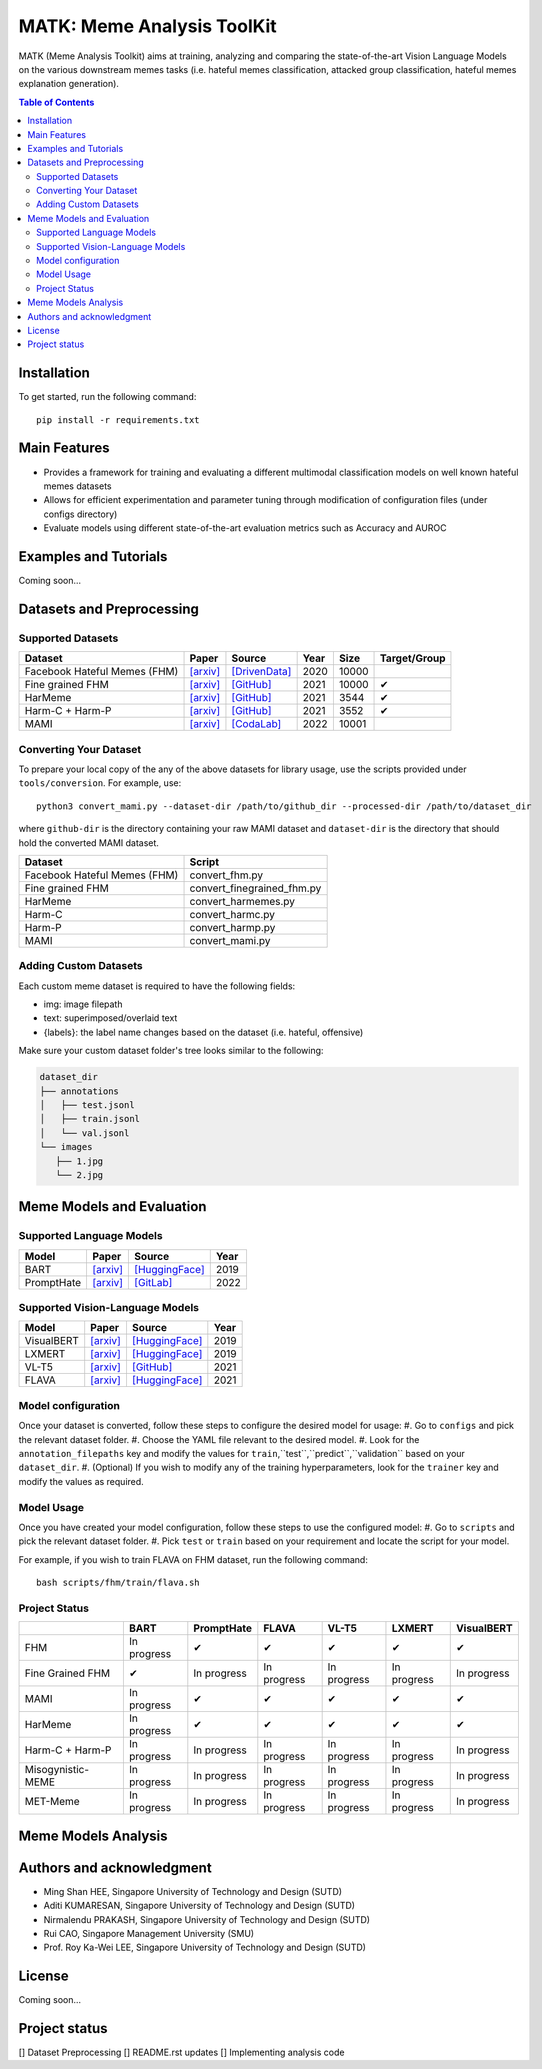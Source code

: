 MATK: Meme Analysis ToolKit
===========================

MATK (Meme Analysis Toolkit) aims at training, analyzing and comparing
the state-of-the-art Vision Language Models on the various downstream
memes tasks (i.e. hateful memes classification, attacked group
classification, hateful memes explanation generation).

.. contents:: Table of Contents 
   :depth: 2

***************
Installation
***************

To get started, run the following command::

  pip install -r requirements.txt

***************
Main Features
***************

* Provides a framework for training and evaluating a different multimodal classification models on well known hateful memes datasets
* Allows for efficient experimentation and parameter tuning through modification of configuration files (under configs directory)
* Evaluate models using different state-of-the-art evaluation metrics such as Accuracy and AUROC


***************
Examples and Tutorials
***************

Coming soon...

**************************
Datasets and Preprocessing
**************************


Supported Datasets
~~~~~~~~~~~~~~~~~~
.. |green_check| unicode:: U+2714
   :trim:

+------------------------------+-----------------------------------------------------------------+----------------------------------------------------------------------------------------------------------------+------+-------+---------------+
| Dataset                      | Paper                                                           | Source                                                                                                         | Year | Size  | Target/Group  |
+==============================+=================================================================+================================================================================================================+======+=======+===============+
| Facebook Hateful Memes (FHM) | `[arxiv] <https://arxiv.org/pdf/2005.04790.pdf>`_               | `[DrivenData] <https://www.drivendata.org/accounts/login/?next=/competitions/70/hateful-memes-phase-2/data/>`_ | 2020 | 10000 |               |
+------------------------------+-----------------------------------------------------------------+----------------------------------------------------------------------------------------------------------------+------+-------+---------------+
| Fine grained FHM             | `[arxiv] <https://aclanthology.org/2021.woah-1.21.pdf>`_        | `[GitHub] <https://github.com/facebookresearch/fine_grained_hateful_memes/tree/main/data>`_                    | 2021 | 10000 | |green_check| |
+------------------------------+-----------------------------------------------------------------+----------------------------------------------------------------------------------------------------------------+------+-------+---------------+
| HarMeme                      | `[arxiv] <https://aclanthology.org/2021.findings-acl.246.pdf>`_ | `[GitHub] <https://github.com/di-dimitrov/harmeme>`_                                                           | 2021 | 3544  | |green_check| |
+------------------------------+-----------------------------------------------------------------+----------------------------------------------------------------------------------------------------------------+------+-------+---------------+
| Harm-C + Harm-P              | `[arxiv] <https://arxiv.org/pdf/2109.05184v2.pdf>`_             | `[GitHub] <https://github.com/LCS2-IIITD/MOMENTA>`_                                                            | 2021 | 3552  | |green_check| |
+------------------------------+-----------------------------------------------------------------+----------------------------------------------------------------------------------------------------------------+------+-------+---------------+
| MAMI                         | `[arxiv] <https://aclanthology.org/2022.semeval-1.74.pdf>`_     | `[CodaLab] <https://competitions.codalab.org/competitions/34175>`_                                             | 2022 | 10001 |               |
+------------------------------+-----------------------------------------------------------------+----------------------------------------------------------------------------------------------------------------+------+-------+---------------+

Converting Your Dataset
~~~~~~~~~~~~~~~~~~~~~~~
To prepare your local copy of the any of the above datasets for library usage, use the scripts provided under ``tools/conversion``. For example, use::

  python3 convert_mami.py --dataset-dir /path/to/github_dir --processed-dir /path/to/dataset_dir

where ``github-dir`` is the directory containing your raw MAMI dataset and ``dataset-dir`` is the directory that should hold the converted MAMI dataset.

+------------------------------+----------------------------+
| Dataset                      | Script                     |
+==============================+============================+
| Facebook Hateful Memes (FHM) | convert_fhm.py             |
+------------------------------+----------------------------+
| Fine grained FHM             | convert_finegrained_fhm.py |
+------------------------------+----------------------------+
| HarMeme                      | convert_harmemes.py        |
+------------------------------+----------------------------+
| Harm-C                       | convert_harmc.py           |
+------------------------------+----------------------------+
| Harm-P                       | convert_harmp.py           |
+------------------------------+----------------------------+
| MAMI                         | convert_mami.py            |
+------------------------------+----------------------------+


Adding Custom Datasets
~~~~~~~~~~~~~~~~~~
Each custom meme dataset is required to have the following fields:

* img: image filepath
* text: superimposed/overlaid text
* {labels}: the label name changes based on the dataset (i.e. hateful, offensive)

Make sure your custom dataset folder's tree looks similar to the following:

.. code-block:: text

   dataset_dir
   ├── annotations
   │   ├── test.jsonl
   │   ├── train.jsonl
   │   └── val.jsonl
   └── images
      ├── 1.jpg
      └── 2.jpg


**************************
Meme Models and Evaluation
**************************
Supported Language Models
~~~~~~~~~~~~~~~~~~~~~~~~~~
+------------+-------------------------------------------------------------+----------------------------------------------------------------------------------------------------------------------+-------+
| Model      | Paper                                                       | Source                                                                                                               | Year  |
+============+=============================================================+======================================================================================================================+=======+
| BART       | `[arxiv] <https://aclanthology.org/2020.acl-main.703.pdf>`_ | `[HuggingFace] <https://huggingface.co/docs/transformers/model_doc/bart#transformers.BartForConditionalGeneration>`_ | 2019  |
+------------+-------------------------------------------------------------+----------------------------------------------------------------------------------------------------------------------+-------+
| PromptHate | `[arxiv] <https://arxiv.org/pdf/2302.04156.pdf>`_           | `[GitLab] <https://gitlab.com/bottle_shop/safe/prompthate>`_                                                         | 2022  |
+------------+-------------------------------------------------------------+----------------------------------------------------------------------------------------------------------------------+-------+

Supported Vision-Language Models
~~~~~~~~~~~~~~~~~~~~~~~~~~~~~~~~
+------------+---------------------------------------------------+----------------------------------------------------------------------------------------------------------------+------+
| Model      | Paper                                             | Source                                                                                                         | Year |
+============+===================================================+================================================================================================================+======+
| VisualBERT | `[arxiv] <https://arxiv.org/pdf/1908.03557.pdf>`_ | `[HuggingFace] <https://huggingface.co/docs/transformers/model_doc/visual_bert#transformers.VisualBertModel>`_ | 2019 |
+------------+---------------------------------------------------+----------------------------------------------------------------------------------------------------------------+------+
| LXMERT     | `[arxiv] <https://arxiv.org/pdf/1908.07490.pdf>`_ | `[HuggingFace] <https://huggingface.co/docs/transformers/model_doc/lxmert#transformers.LxmertModel>`_          | 2019 |
+------------+---------------------------------------------------+----------------------------------------------------------------------------------------------------------------+------+
| VL-T5      | `[arxiv] <https://arxiv.org/pdf/2102.02779.pdf>`_ | `[GitHub] <https://github.com/j-min/VL-T5>`_                                                                   | 2021 |
+------------+---------------------------------------------------+----------------------------------------------------------------------------------------------------------------+------+
| FLAVA      | `[arxiv] <https://arxiv.org/pdf/2112.04482.pdf>`_ | `[HuggingFace] <https://huggingface.co/docs/transformers/model_doc/flava#transformers.FlavaModel>`_            | 2021 |
+------------+---------------------------------------------------+----------------------------------------------------------------------------------------------------------------+------+

Model configuration
~~~~~~~~~~~~~~~~~~~
Once your dataset is converted, follow these steps to configure the desired model for usage:
#. Go to ``configs`` and pick the relevant dataset folder.
#. Choose the YAML file relevant to the desired model.
#. Look for the ``annotation_filepaths`` key and modify the values for ``train``,``test``,``predict``,``validation`` based on your ``dataset_dir``.
#. (Optional) If you wish to modify any of the training hyperparameters, look for the ``trainer`` key and modify the values as required.


Model Usage
~~~~~~~~~~~
Once you have created your model configuration, follow these steps to use the configured model:
#. Go to ``scripts`` and pick the relevant dataset folder.
#. Pick ``test`` or ``train`` based on your requirement and locate the script for your model.

For example, if you wish to train FLAVA on FHM dataset, run the following command::

  bash scripts/fhm/train/flava.sh


Project Status
~~~~~~~~~~~~~~
+-------------------+---------------+---------------+---------------+---------------+---------------+---------------+
|                   | BART          | PromptHate    | FLAVA         | VL-T5         | LXMERT        | VisualBERT    |
+===================+===============+===============+===============+===============+===============+===============+
| FHM               | In progress   | |green_check| | |green_check| | |green_check| | |green_check| | |green_check| |
+-------------------+---------------+---------------+---------------+---------------+---------------+---------------+
| Fine Grained FHM  | |green_check| | In progress   | In progress   | In progress   | In progress   | In progress   |
+-------------------+---------------+---------------+---------------+---------------+---------------+---------------+
| MAMI              | In progress   | |green_check| | |green_check| | |green_check| | |green_check| | |green_check| |
+-------------------+---------------+---------------+---------------+---------------+---------------+---------------+
| HarMeme           | In progress   | |green_check| | |green_check| | |green_check| | |green_check| | |green_check| |
+-------------------+---------------+---------------+---------------+---------------+---------------+---------------+
| Harm-C + Harm-P   | In progress   | In progress   | In progress   | In progress   | In progress   | In progress   |
+-------------------+---------------+---------------+---------------+---------------+---------------+---------------+
| Misogynistic-MEME | In progress   | In progress   | In progress   | In progress   | In progress   | In progress   |
+-------------------+---------------+---------------+---------------+---------------+---------------+---------------+
| MET-Meme          | In progress   | In progress   | In progress   | In progress   | In progress   | In progress   |
+-------------------+---------------+---------------+---------------+---------------+---------------+---------------+



**************************
Meme Models Analysis
**************************


**************************
Authors and acknowledgment
**************************

*  Ming Shan HEE, Singapore University of Technology and Design (SUTD)
*  Aditi KUMARESAN, Singapore University of Technology and Design (SUTD)
*  Nirmalendu PRAKASH, Singapore University of Technology and Design (SUTD)
*  Rui CAO, Singapore Management University (SMU)
*  Prof. Roy Ka-Wei LEE, Singapore University of Technology and Design (SUTD)

**************************
License
**************************

Coming soon...

**************************
Project status
**************************
[] Dataset Preprocessing
[] README.rst updates
[] Implementing analysis code